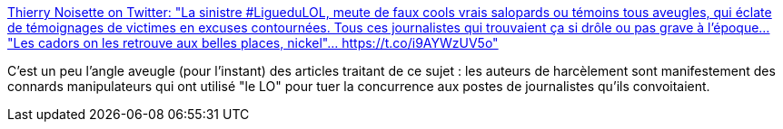 :jbake-type: post
:jbake-status: published
:jbake-title: Thierry Noisette on Twitter: "La sinistre #LigueduLOL, meute de faux cools vrais salopards ou témoins tous aveugles, qui éclate de témoignages de victimes en excuses contournées. Tous ces journalistes qui trouvaient ça si drôle ou pas grave à l'époque... "Les cadors on les retrouve aux belles places, nickel"… https://t.co/i9AYWzUV5o"
:jbake-tags: france,harcèlement,internet,compétition,_mois_févr.,_année_2019
:jbake-date: 2019-02-19
:jbake-depth: ../
:jbake-uri: shaarli/1550586533000.adoc
:jbake-source: https://nicolas-delsaux.hd.free.fr/Shaarli?searchterm=https%3A%2F%2Ftwitter.com%2Ftnoisette%2Fstatus%2F1094658847061565440&searchtags=france+harc%C3%A8lement+internet+comp%C3%A9tition+_mois_f%C3%A9vr.+_ann%C3%A9e_2019
:jbake-style: shaarli

https://twitter.com/tnoisette/status/1094658847061565440[Thierry Noisette on Twitter: "La sinistre #LigueduLOL, meute de faux cools vrais salopards ou témoins tous aveugles, qui éclate de témoignages de victimes en excuses contournées. Tous ces journalistes qui trouvaient ça si drôle ou pas grave à l'époque... "Les cadors on les retrouve aux belles places, nickel"… https://t.co/i9AYWzUV5o"]

C'est un peu l'angle aveugle (pour l'instant) des articles traitant de ce sujet : les auteurs de harcèlement sont manifestement des connards manipulateurs qui ont utilisé "le LO" pour tuer la concurrence aux postes de journalistes qu'ils convoitaient.
